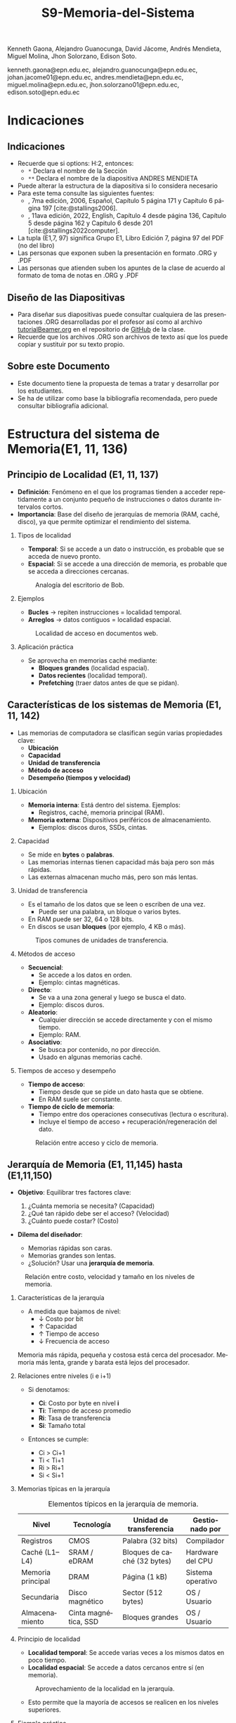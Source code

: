 #+options: H:2
#+latex_class: beamer
#+columns: %45ITEM %10BEAMER_env(Env) %10BEAMER_act(Act) %4BEAMER_col(Col) %8BEAMER_opt(Opt)
#+beamer_theme: default
#+beamer_color_theme:
#+beamer_font_theme:
#+beamer_inner_theme:
#+beamer_outer_theme:
#+beamer_header:


#+title: S9-Memoria-del-Sistema
#+date: 
#+author: 
Kenneth Gaona, Alejandro Guanocunga, David Jácome, Andrés Mendieta,
Miguel Molina, Jhon Solorzano, Edison Soto.
#+email: 
kenneth.gaona@epn.edu.ec, alejandro.guanocunga@epn.edu.ec, johan.jacome01@epn.edu.ec,
andres.mendieta@epn.edu.ec, miguel.molina@epn.edu.ec, jhon.solorzano01@epn.edu.ec,
edison.soto@epn.edu.ec
#+language: es
#+select_tags: export
#+exclude_tags: noexport
#+creator: Emacs 27.1 (Org mode 9.3)
#+cite_export: biblatex

#+bibliography: bibliography.bib
#+LATEX_HEADER: \usepackage[T1]{fontenc}
#+LATEX_HEADER: \usepackage[utf8]{inputenc}
#+LATEX_HEADER: \usepackage[spanish]{babel}
#+LATEX_HEADER: \usepackage[backend=biber,citestyle=apa, style=apa]{biblatex}


* Indicaciones
** Indicaciones
:PROPERTIES:
:BEAMER_opt: allowframebreaks
:END:
- Recuerde que si options: H:2, entonces: 
  - ~*~ Declara el nombre de la Sección
  - ~**~ Declara el nombre de la diapositiva ANDRES MENDIETA
- Puede alterar la estructura de la diapositiva si lo considera
  necesario
- Para este tema consulte las siguientes fuentes:
  - \textcite{stallings2006}, 7ma edición, 2006, Español, Capítulo 5
    página 171 y Capítulo 6 página 197 [cite:@stallings2006].
  - \textcite{stallings2022computer}, 11ava edición, 2022, English,
    Capítulo 4 desde página 136, Capítulo 5 desde página 162 y Capitulo
    6 desde 201 [cite:@stallings2022computer].
- La tupla (E1,7, 97) significa Grupo E1, Libro Edición 7, página 97
  del PDF (no del libro)
- Las personas que exponen suben la presentación en formato .ORG y
  .PDF
- Las personas que atienden suben los apuntes de la clase de acuerdo al
  formato de toma de notas en .ORG y .PDF
** Diseño de las Diapositivas
- Para diseñar sus diapositivas puede consultar cualquiera de las
  presentaciones .ORG desarrolladas por el profesor así como al
  archivo [[https://github.com/LeninGF/EPN-Lectures/blob/main/iccd332ArqComp-2024-B/Tutoriales/Beamer-Emacs/tutorialBeamer.org][tutorialBeamer.org]] en el repositorio de [[https://github.com/LeninGF/EPN-Lectures/blob/main/iccd332ArqComp-2024-B/Tutoriales/Beamer-Emacs/tutorialBeamer.org][GitHub]] de la clase.
- Recuerde que los archivos .ORG son archivos de texto así que los
  puede copiar y sustituir por su texto propio.
** Sobre este Documento
- Este documento tiene la propuesta de temas a tratar y desarrollar
  por los estudiantes.
- Se ha de utilizar como base la bibliografía recomendada, pero puede
  consultar bibliografía adicional.
* Estructura del sistema de Memoria(E1, 11, 136)
** Principio de Localidad (E1, 11, 137)

- *Definición*: Fenómeno en el que los programas tienden a acceder repetidamente a un conjunto pequeño de instrucciones o datos durante intervalos cortos.
- *Importancia*: Base del diseño de jerarquías de memoria (RAM, caché, disco), ya que permite optimizar el rendimiento del sistema.

*** Tipos de localidad

- *Temporal*: Si se accede a un dato o instrucción, es probable que se acceda de nuevo pronto.
- *Espacial*: Si se accede a una dirección de memoria, es probable que se acceda a direcciones cercanas.

#+CAPTION: Analogía del escritorio de Bob.
#+NAME: fig:localidadBob
#+attr_latex: :width 0.60\textwidth
[[./imagenes/carpeta.jpg]]

*** Ejemplos

- *Bucles* → repiten instrucciones = localidad temporal.
- *Arreglos* → datos contiguos = localidad espacial.

#+CAPTION: Localidad de acceso en documentos web.
#+NAME: fig:webAccess
#+attr_latex: :width 0.70\textwidth
[[./imagenes/documentosweb.png]]

*** Aplicación práctica

- Se aprovecha en memorias caché mediante:
  - *Bloques grandes* (localidad espacial).
  - *Datos recientes* (localidad temporal).
  - *Prefetching* (traer datos antes de que se pidan).

** Características de los sistemas de Memoria (E1, 11, 142)

- Las memorias de computadora se clasifican según varias propiedades clave:
  - *Ubicación*
  - *Capacidad*
  - *Unidad de transferencia*
  - *Método de acceso*
  - *Desempeño (tiempos y velocidad)*

*** Ubicación

- *Memoria interna*: Está dentro del sistema. Ejemplos:
  - Registros, caché, memoria principal (RAM).
- *Memoria externa*: Dispositivos periféricos de almacenamiento.
  - Ejemplos: discos duros, SSDs, cintas.

*** Capacidad

- Se mide en *bytes* o *palabras*.
- Las memorias internas tienen capacidad más baja pero son más rápidas.
- Las externas almacenan mucho más, pero son más lentas.

*** Unidad de transferencia

- Es el tamaño de los datos que se leen o escriben de una vez.
  - Puede ser una palabra, un bloque o varios bytes.
- En RAM puede ser 32, 64 o 128 bits.
- En discos se usan *bloques* (por ejemplo, 4 KB o más).

#+CAPTION: Tipos comunes de unidades de transferencia.
#+NAME: fig:unidadesTransferencia
#+attr_latex: :width 0.60\textwidth
[[./imagenes/unidad de transferencia.png]]

*** Métodos de acceso

- *Secuencial*:
  - Se accede a los datos en orden.
  - Ejemplo: cintas magnéticas.
- *Directo*:
  - Se va a una zona general y luego se busca el dato.
  - Ejemplo: discos duros.
- *Aleatorio*:
  - Cualquier dirección se accede directamente y con el mismo tiempo.
  - Ejemplo: RAM.
- *Asociativo*:
  - Se busca por contenido, no por dirección.
  - Usado en algunas memorias caché.

*** Tiempos de acceso y desempeño

- *Tiempo de acceso*:
  - Tiempo desde que se pide un dato hasta que se obtiene.
  - En RAM suele ser constante.

- *Tiempo de ciclo de memoria*:
  - Tiempo entre dos operaciones consecutivas (lectura o escritura).
  - Incluye el tiempo de acceso + recuperación/regeneración del dato.

#+CAPTION: Relación entre acceso y ciclo de memoria.
#+NAME: fig:tiemposMemoria
#+attr_latex: :width 0.65\textwidth
[[./imagenes/acceso.png]]


** Jerarquía de Memoria (E1, 11,145) hasta (E1,11,150)

- *Objetivo*: Equilibrar tres factores clave:

  1. ¿Cuánta memoria se necesita? (Capacidad)
  2. ¿Qué tan rápido debe ser el acceso? (Velocidad)
  3. ¿Cuánto puede costar? (Costo)

- *Dilema del diseñador*: 

  - Memorias rápidas son caras.
  - Memorias grandes son lentas.
  - ¿Solución? Usar una *jerarquía de memoria*.

#+CAPTION: Relación entre costo, velocidad y tamaño en los niveles de memoria.
#+NAME: fig:JerarquiaMemoria
#+attr_latex: :width 0.90\textwidth
[[./imagenes/jerarquiamemoria.jpg]]

*** Características de la jerarquía

- A medida que bajamos de nivel:
  - ↓ Costo por bit
  - ↑ Capacidad
  - ↑ Tiempo de acceso
  - ↓ Frecuencia de acceso

Memoria más rápida, pequeña y costosa está cerca del procesador.  
Memoria más lenta, grande y barata está lejos del procesador.

*** Relaciones entre niveles (i e i+1)

- Si denotamos:
  - *Ci*: Costo por byte en nivel *i*
  - *Ti*: Tiempo de acceso promedio
  - *Ri*: Tasa de transferencia
  - *Si*: Tamaño total

- Entonces se cumple:

  - Ci > Ci+1
  - Ti < Ti+1
  - Ri > Ri+1
  - Si < Si+1

*** Memorias típicas en la jerarquía

#+CAPTION: Elementos típicos en la jerarquía de memoria.
#+NAME: tab:MemoriasJerarquia
| Nivel             | Tecnología             | Unidad de transferencia     | Gestionado por       |
|------------------+------------------------+-----------------------------+----------------------|
| Registros         | CMOS                   | Palabra (32 bits)           | Compilador           |
| Caché (L1–L4)     | SRAM / eDRAM           | Bloques de caché (32 bytes) | Hardware del CPU     |
| Memoria principal | DRAM                   | Página (1 kB)               | Sistema operativo    |
| Secundaria        | Disco magnético        | Sector (512 bytes)          | OS / Usuario         |
| Almacenamiento    | Cinta magnética, SSD   | Bloques grandes             | OS / Usuario         |

*** Principio de localidad

- *Localidad temporal*: Se accede varias veces a los mismos datos en poco tiempo.
- *Localidad espacial*: Se accede a datos cercanos entre sí (en memoria).

#+CAPTION: Aprovechamiento de la localidad en la jerarquía.
#+NAME: fig:LocalidadJerarquia
#+attr_latex: :width 0.80\textwidth
[[./imagenes/grafico.jpg]] 

- Esto permite que la mayoría de accesos se realicen en los niveles superiores.

*** Ejemplo práctico

- Supongamos:
  - Nivel 1: acceso de 0.01 ms
  - Nivel 2: acceso de 0.1 ms
  - Nivel 1 contiene el 95% de los datos (hit ratio H = 0.95)

- *Tiempo promedio de acceso*:

  \( T_{prom} = (0.95 \times 0.01) + (0.05 \times (0.01 + 0.1)) = 0.015 \text{ ms} \)

#+CAPTION: Tiempo promedio de acceso en función del hit ratio.
#+NAME: fig:CurvaAcceso
#+attr_latex: :width 0.75\textwidth
[[./imagenes/diagrama.jpg]] 

- Resultado: El tiempo promedio se acerca mucho al del nivel más rápido (L1).

*** Conclusión

- La jerarquía de memoria es fundamental para lograr buen rendimiento a bajo costo.
- Se apoya en la *localidad* para minimizar el uso de memorias lentas.
- La combinación de tecnologías permite sistemas eficientes y escalables.

* Memoria Cache (E2, 11, 162)
** Principios Básicos de las Memorias Caché (E2,11,163)(E2,7,133)
- Realice un resumen de lo más esencial del tema
** Elementos de Diseño de la memoria Caché
** Tamaño Caché
** Función de Correspondencia (E2,11,170)(E2,7,137)
- Se recomienda la tabla 5.3 página 170 de la 10ma edición



** Algoritmo de Sustitución (E2,7,148)
**** Función
     - Decide qué línea de caché expulsar cuando todas están ocupadas.
**** Estrategias Principales
     - LRU (Least Recently Used): Reemplaza la línea menos recientemente accedida.
     - FIFO (First In, First Out): Expulsa la línea más antigua en caché.
     - Aleatorio: Selección al azar; simple pero menos predecible.
**** Impacto en Desempeño
     - LRU minimiza fallos en patrones con alta localidad temporal.
     - FIFO y Aleatorio reducen la complejidad de hardware.
** Política de escritura
**** Write‑through
     - Cada escritura en caché se refleja inmediatamente en memoria principal.
     - Ventaja: Coherencia inmediata.
     - Desventaja: Mayor tráfico de memoria y latencia de escritura.
**** Write‑back
     - Escrituras se realizan primero en caché y se diferidas a memoria principal al reemplazar línea (“dirty”).
     - Ventaja: Menos tráfico de memoria, mejor rendimiento de escritura.
     - Desventaja: Requiere bits “dirty” y lógica adicional para coherencia.
** Tamaño de Línea
**** Definición
     - Cantidad de bytes transferidos entre caché y memoria en cada fallo.
**** Trade‑offs
     - Líneas grandes: Mejor localidad espacial → menos fallos, pero posible desperdicio de ancho de banda.
     - Líneas pequeñas: Menos datos innecesarios, pero más fallos si alta localidad espacial.
**** Consideraciones
     - Arquitectura del procesador y patrones de acceso típicos.
     - Balancear reducción de fallos y eficiencia de transferencia.

** Número de Cachés (E2, 7, 150)
**** Caché L1
     - Muy rápida, pequeña (16–64 KB), integrada en el CPU.
**** Caché L2
     - Velocidad moderada, tamaño intermedio (128 KB–1 MB).
**** Caché L3 y superiores
     - Compartida entre núcleos, varios MB, latencias más altas.
**** Jerarquía
     - Cada nivel adicional reduce tasa de fallos global pero añade complejidad de coherencia y coste.



* Memoria Interna (E3,7,172)(E3,11,201)
** Organización Memoria Principal Semiconductora (E3,7,172) (E3,11,201)
- [cite:@stallings2006] página 172
- [cite:@stallings2022computer] página 201 Capítulo 6

** Introducción a las memorias RAM

- *Definición*: Memoria de Acceso Aleatorio (Random-Access Memory).
  - El término RAM se usa para memorias volátiles de lectura/escritura rápida.
- *Características clave*:
  - Volátil: Pierde datos sin alimentación eléctrica.
  - Acceso directo: Cada celda tiene una dirección única.
  - Operaciones eléctricas: Lectura/escritura mediante señales.
    
#+CAPTION: Tipos de memorias semiconductoras.
#+NAME: fig:DramySram
#+attr_latex: :width 0.80\textwidth
[[./imagenes/DramySram.png]]
  
** DRAM RAM dinámica
Es una memoria volátil que almacena bits como cargas eléctricas en condensadores, sin embargo esta carga se pierde con el tiempo, así que la memoria necesita refrescarse constantemente (volver a guardar los datos muchas veces por segundo).

*** Cómo funciona una celda de DRAM
Cada celda de DRAM guarda un solo bit (0 o 1). Está formada por:
- Un **transistor**, que actúa como interruptor.
- Un **condensador**, que almacena la carga eléctrica (1 = lleno, 0 = vacío).
  
#+CAPTION: Celda de RAM dinámica.
#+attr_latex: :width 0.21\textwidth
[[./imagenes/Dram1.png]]

** Escritura y lectura (funcionamiento)

- **Escritura**: se aplica un voltaje (energía) para cargar o descargar el condensador (1 o 0).
- **Lectura**: se revisa si el condensador tiene carga. Pero al leerlo, se borra el dato, así que hay que escribirlo de nuevo.
  
** Características clave de la DRAM
- Más simple que SRAM (solo 1 transistor y 1 condensador).
- Mayor densidad y menor costo.
- Más lenta por el refresco constante.
- Usada como **memoria principal del sistema**.
- Es un dispositivo analógico: el condensador puede tener cualquier valor de carga, pero se interpreta como 0 o 1 según un valor de umbral.
  
#+CAPTION: Una celda de DRAM es como un vaso con agua. Si está lleno, es un 1; si está vacío, es un 0. Pero el agua se evapora sola, así que hay que estar rellenando el vaso todo el tiempo.
#+attr_latex: :width 0.30\textwidth
[[./imagenes/EjemploAgua.png]]

** SRAM RAM estática

LA SRAM es una memoria volátil que almacena bits usando biestables (flip-flops), se mantiene los datos sin refresco mientras haya alimentación.

*** Cómo funciona una celda de SRAM

Cada celda de SRAM usa **6 transistores**:
- **4 transistores internos** (T1, T2, T3, T4) forman el flip-flop, que mantiene el bit.
- **2 transistores de acceso** (T5 y T6) conectan la celda a las líneas externas cuando se va a leer o escribir.

#+CAPTION: Celda de RAM estática.
#+attr_latex: :width 0.25\textwidth
[[./imagenes/Sram1.png]]

** Operaciones de lectura y escritura

*** Escritura:
- Se activa la línea de direcciones (T5/T6 conducen).
- Se aplica el valor deseado en la línea B .
- El valor contrario (complemento) se aplica en la línea B⁻ (inversa).
- Esto fuerza al flip-flop a tomar el estado correcto (0 o 1).

*** Lectura:
- Se activa la línea de dirección (T5/T6 conducen).
- Se lee el valor actual en la línea B.

** Características de la SRAM 
- No necesita refresco.
- Es más rápida que la DRAM.
- Más costosa y ocupa más espacio (más transistores).
- Se usa como memoria caché (L1, L2, L3).

#+CAPTION: Una celda de SRAM es como un interruptor de luz: si está en ON (1), se queda así hasta que alguien lo cambie. No se apaga solo como en DRAM.
#+attr_latex: :width 0.30\textwidth
[[./imagenes/Luz.png]]
  
** Resumen

La SRAM es más rápida pero cara, ideal para caché. La DRAM es más densa y barata, por lo que se usa como memoria principal.
Ambas son necesarias para optimizar velocidad y costo en los sistemas modernos.

#+CAPTION: Imagen de SRAM Y DRAM.
#+attr_latex: :width 0.50\textwidth
[[./imagenes/DRAMYSRAM2.png]]

** Tipos de ROM
*** 1. Conceptos Clave
    - La ROM (Read-Only Memory) es un tipo de memoria no volátil,es decir, guarda los datos aunque no tenga energía.

*** 2. Clasificación de ROMs
**** ROM Clásica
     - El contenido se graba en fábrica, no se puede modificar.
     - Ideal para producción masiva del mismo chip.
**** PROM (Programmable ROM)
     - Se puede grabar 1 vez por el usuario.
     - Coste inicial bajo para prototipos
     - Es útil cuando se necesitan pocas unidades personalizadas.

** 3. ROMs Re-escribibles
*** EPROM
     - Se puede borrar con luz ultravioleta y volver a programar (cada borrado dura hasta 20 min.).
     - Todo el chip se borra al mismo tiempo.

*** EEPROM
     - Se puede borrar y escribir electricamente (por byte).
     - El proceso de escritura es más lento que leer.
     - Muy útil en dispositivos que necesitan actualizaciones.  

*** Memoria Flash
     - Variante moderna de EEPROM.
     - Se borra electricamente por bloques.
     - Es más rápida que EPROM. (puede borrarse entre 1 o 4 segundos).
     - No puede borrar por bytes individuales.
     - Se usa en USB, SSD, tarjetas SD, etc.


** 4. Comparativa Técnica

#+ATTR_LATEX: :width \textwidth :font \footnotesize    
| Tipo   | Programación | Borrado            | Velocidad | Uso típico      |   
|--------+--------------+--------------------+-----------+-----------------+
| ROM    | Fábrica      | No                 | -         | Firmware masivo |   
| PROM   | 1 vez        | No                 | Medio     | Prototipos      |   
| EPROM  | Múltiple     | UV (lento)         | Lento     | Desarrollo      |   
| EEPROM | Byte-a-byte  | Eléctrico (byte)   | Medio     | Ajustes         |   
| Flash  | Bloques      | Eléctrico (rápido) | Alto      | Almacenamiento  |   

#+CAPTION: Tipos de Rom
#+attr_latex: :width 0.70\textwidth
[[./imagenes/TiposdeRom.png]]

** Chip de Memoria RAM


Un chip de memoria RAM es un circuito integrado que contiene una matriz de celdas para almacenar bits. Se organiza física y lógicamente para permitir leer y escribir datos.


*** Organización interna

- El chip contiene matrices de celdas conectadas por filas (líneas horizontales) y columnas (líneas verticales).
    - Ejemplo: una DRAM de 16 Mb puede tener 4 matrices de 2048 x 2048 celdas.
- Cada celda almacena un bit, que puede ser leído o escrito usando señales eléctricas.
- Las filas y columnas se seleccionan mediante señales llamadas líneas de dirección (A0, A1, ..., A10).

** Encapsulado del chip

- El chip viene montado en una cápsula con terminales o patillas.
  
- Ejemplo: Un chip de DRAM de 16 Mb puede tener:
  - 11 líneas de dirección
  - 4 líneas de datos (lectura y escritura)
  - Señales RAS, CAS, WE, OE
      -RAS, CAS para direccionamiento.
      -WE, OE para operaciones.
  - Tensión de alimentación (Vcc), tierra (Vss)

 -Ejemplo: Un chip de EPROM de 8 Mb puede tener:
  - 32 terminales: (A0-A19, D0-D7, CE, Vpp)

#+CAPTION: Chips de encapsulamiento de memoria de EPROM y DRAM.
#+attr_latex: :width 0.50\textwidth
[[./imagenes/Encapsulamiento.png]]

** Señales y control

- Se usan señales especiales para controlar el chip:
  - **RAS** (Row Address Select): Selecciona la dirrección de fila.
  - **CAS** (Column Address Select): Seleciona la dirrección de la columna.
  - **WE** (Write Enable): Activa escritura.
  - **OE** (Output Enable): Activa buffer de salida.
- Para ahorrar terminales, se usa direccionamiento multiplexado: Primero se envía la dirección de fila, luego la de columna, usando las mismas líneas físicas.
  
*** Módulos de memoria 

- Si un chip maneja 1 bit, se necesitan 8 chips para 8 bits (1 byte).
- Si se necesitan más palabras o más bits por palabra, se organizan en filas y columnas de chips.

* Corrección de Errores (E4,7,181) (E4,11,211)

** ¿Qué es la Corrección de Errores?
La corrección de errores es un conjunto de técnicas que se utilizan en sistemas digitales para detectar y corregir errores que ocurren durante la transmisión o almacenamiento de datos.

Estos errores pueden deberse a fallos eléctricos, interferencias electromagnéticas, radiación cósmica o problemas físicos en la memoria o dispositivos.

#+CAPTION: imagen Correcion de errores
#+attr_latex: :width 0.25\textwidth
[[./imagenes/CorreccionErrores.png]]

** Tipos de Errores

*** Hard Error (Error Duro)
- Son errores permanentes provocados por daño físico en el hardware.
- No pueden corregirse reiniciando el sistema o borrando la memoria.

#+CAPTION: imagen Errores Duros
#+attr_latex: :width 0.25\textwidth  
[[./imagenes/ErroresDuros.png]]

Ejemplo:
#+begin_example
Un chip de memoria RAM se daña físicamente y siempre devuelve datos incorrectos.
#+end_example

*** Soft Error (Error Blando)
- Son errores temporales causados por factores externos (rayos cósmicos, ruido eléctrico).
- No implican daño físico en el hardware.

#+CAPTION: imagen Errores Suaves
#+attr_latex: :width 0.25\textwidth  
[[./imagenes/ErroresSuaves.png]]


Ejemplo:
#+begin_example
Un bit en la memoria cambia de 0 a 1 debido a una partícula de radiación, pero el chip sigue funcionando bien.
#+end_example

** Código de Hamming

El Código de Hamming es un método de detección y corrección de errores inventado por Richard Hamming. Su versión más usada es el (7,4), donde se transmiten 7 bits: 4 de datos y 3 de paridad.

Este código permite detectar y corregir errores de un solo bit.

#+CAPTION: imagen Codigohamming
#+attr_latex: :width 0.25\textwidth
[[./imagenes/CodigoHamming.png]]

** Ejemplo del Código de Hamming (7,4)

Queremos transmitir los datos: 1011

Se colocan los bits de la siguiente manera:

| Posición | 1 | 2 | 3 | 4 | 5 | 6 | 7 |
|----------+---+---+---+---+---+---+---|
| Tipo     | p1| p2| d1| p3| d2| d3| d4|
| Valor    | ? | ? | 1 | ? | 0 | 1 | 1 |

*** Cálculo de bits de paridad

- p1 (1,3,5,7) → 1 + 0 + 1 = 2 → Par → p1 = 0
- p2 (2,3,6,7) → 1 + 1 + 1 = 3 → Impar → p2 = 1
- p3 (4,5,6,7) → 0 + 1 + 1 = 2 → Par → p3 = 0

Mensaje a enviar:
#+begin_example
0 1 1 0 0 1 1
#+end_example

*** Supongamos que se daña un bit...

Se recibe: 0 1 0 0 0 1 1 (el bit 3 fue alterado)

Verificamos:

- p1 (1,3,5,7) → 0+0+0+1 = 1 → Error
- p2 (2,3,6,7) → 1+0+1+1 = 3 → Error
- p3 (4,5,6,7) → 0+0+1+1 = 2 → Correcto

Bits de error: p3 p2 p1 = 0 1 1 → posición 3

→ Corregimos el bit 3 cambiando 0 a 1

** Conclusión a las que llegamos del ejemplo propuesto

- Los *hard errors* son daños físicos irreparables; los *soft errors* son temporales y corregibles.
- El Código de Hamming es eficaz para detectar y corregir errores de 1 bit.
- Utiliza bits de paridad colocados estratégicamente para determinar la posición exacta del error.

------
* Organización Avanzada de Memorias RAM (E5, 7, 187)(E5,11,216)
** Introducción a la Organización Avanzada de Memorias Ram
La evolución de los sistemas computacionales ha demostradp que, a pesar de su gran efectividad, uno de los
desafíos para alcanzar un alto rendimiento radica en la interfaz entre el procesador y la memoria principal.

A pesar de la gran velocidad de los procesadores, la memoria DRAM tradicional, de la cual ya se conoce que
almacena temporalmente información, presenta limitaciones tanto en su arquitectura interna, como en su capacidad
comunicativa con el bus de memoria. Esto, en efecto, generaría un cuello de botello los cuales, para mitigarlos,
se han implementado niveles de caché SRAM los cuales tienen mayor velocidad, puesto que no necesitan ciclos de 
actualización constantes para mantener la información.

En respuesta a toda la problemática, la industria ha desarrollado y comercializado nuevas variantes de DRAM, como
SDRAM, DDR-DRAM y RDRAM, que ofrecen mejoras significativas en varios aspectos.

** Dram síncrona
Ahora bien, la Dram síncrona, se diferencia de la tradicional puesto que permite transferencias de datos alineadas
con la velocidad máxima que el bus proporcione entre ek procesador y la memoria. Estas transferencias de datos son
logradas gracias a que el SDRAM opera con una señal de reloj.

Todo esto permite que, mientras la memoria procesa el acceso a los datos, el procesador realice más tareas.

*Principales características de la Dram síncrona*
- Sincronización con el reloj del sistema.
- Modo de ráfaga.
- Arquitectura de múltiples bancos.
- Registro de modo programable.

** DDR SDRAM
A razón de la constante búsqueda de mejoras en el rendimiento, aparece el DDR SDRAM el cual es una evolución del SDRAM.

A diferencia del SDRAM, este duplica la velocidad efectiva de transferencia, gracias  al uso de los dos flancos de la
señal de reloj (ascendente y descendente). Además emplea frecuencias más altas y un búfer de prefetch que prepara varios
bits para una salida aún más rápida.

Todos estos aumentos en la velocidad obtenidos a lo largo de las generaciones de DDR, se deben principalmente al aumento
del tamaño del búfer de prefetch. Sin embargo, en otra generación ha aparecido el concepto de "bank group". Estos permitían
operaciones paralelas dentro del chip y mejoran el rendimiento sin aumentar el tamaño del prefetch.

** EDRAM
La eDRAM integra la memoria directamente en el chip del procesador o en un módulo multichip, ubicándose entre la SRAM y la
DRAM externa en velocidad, costo y tamaño.

Ofrece mayor densidad que la SRAM y un acceso más rápido que la DRAM externa, gracias a su cercanía y buses más anchos. Esto
permite construir cachés más grandes dentro del chip, mejorando el rendimiento sin depender de memorias externas.

Su uso ha crecido en sistemas de alto rendimiento, donde se necesita mayor caché y eficiencia energética. Al consumir menos
energía que la SRAM y permitir mayor capacidad, la eDRAM es ideal para aplicaciones exigentes.

** Flash Memory(E5,11,223)
La memoria flash es un tipo de memoria semiconductor no volátil que se utiliza tanto para memoria interna como externa. combina
características intermedias entre EPROM y EEPROM, usando tecnología de borrado eléctrico que permite eliminar bloques completos
de memoria en segundos.

Usa un transistor por bit con una puerta flotante que retiene o libera electrones, manteniendo los datos sin energía, lo que la
hace útil para almacenamiento persistente.

Al retener un electrón se representa el bit del "0" y al liberarlo se representa un "1".

Existen dos tipos: NOR, con acceso aleatorio a nivel de bit, ideal para sistemas embebidos; y NAND, con acceso por bloques y mayor
velocidad, utilizada en dispositivos como USB, tarjetas SD y SSDs.
* Memorias no volátiles de estado solido(E5,11,226)
** STT-RAM
Una nueva generación deL MRAM,llamada STT-RAM (Spin-Transfer Torque RAM), la cual es una memoria no volátil de alta velocidad,
resistente al desgaste y sin consumo en reposo.

Funciona con una unión de túnel magnético, donde la orientación de capas ferromagnéticas define el bit según su resistencia eléctrica.

A diferencia de la MRAM clásica, usa corriente eléctrica para cambiar el estado, lo que mejora su eficiencia y escalabilidad. Por su
rapidez y durabilidad, es una opción viable tanto para caché como para memoria principal.

** PCRAM
Ahora bien, el PCRAM (Phase-change RAM) es una tecnología de memoria basada en materiales de aleación de calcogenuros.

El almacenamiento de datos se logra gracias a la diferencia de resistencia entre dos fases del material: una fase amorfa de alta
resistencia y una fase cristalina de baja resistencia. Mediante las operaciones de SET y RESET.
